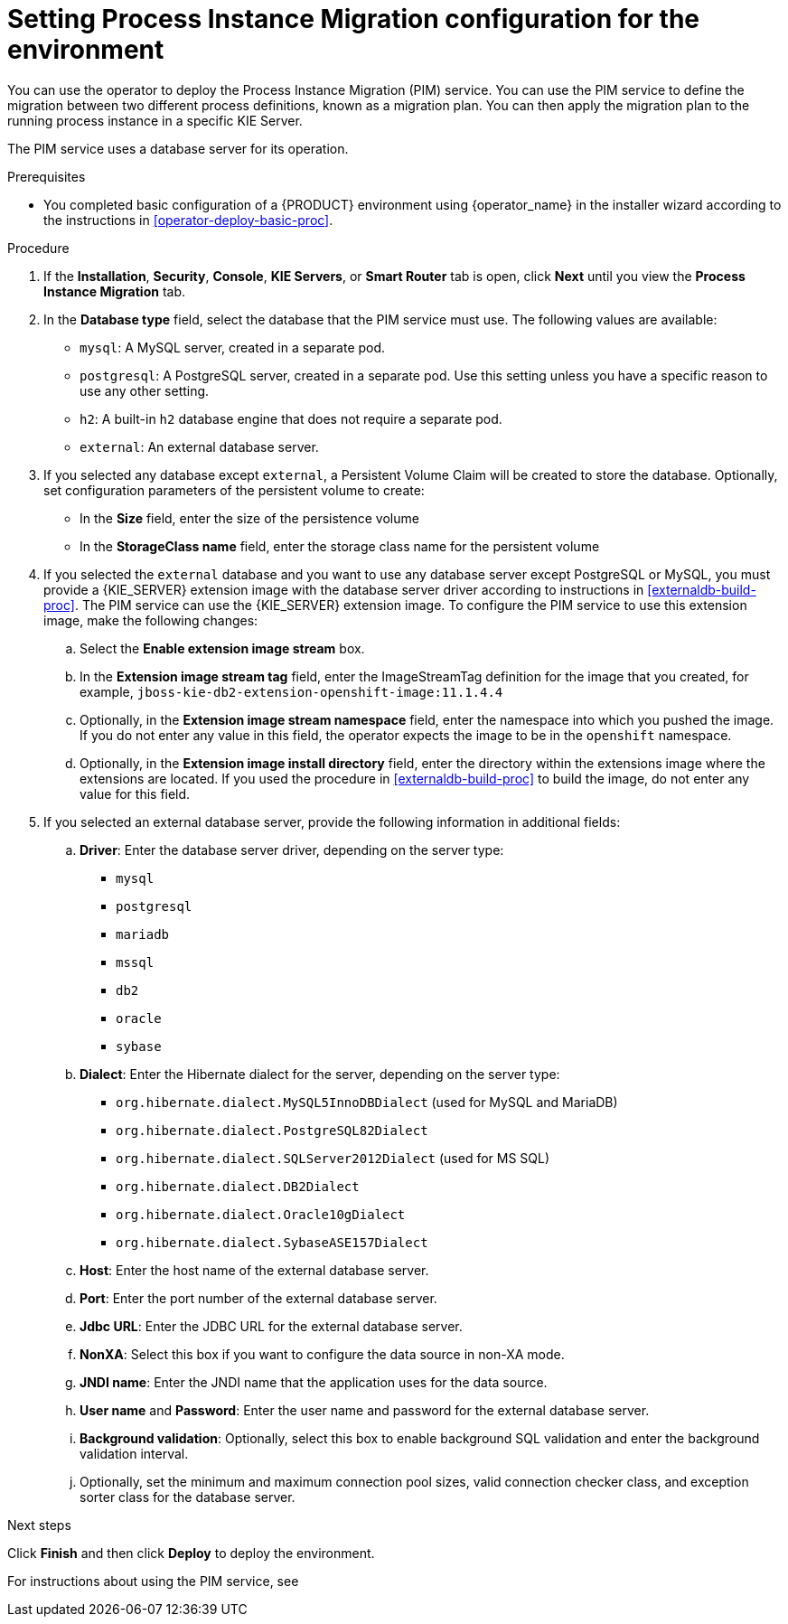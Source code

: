 [id='operator-deploy-pim-proc']
= Setting Process Instance Migration configuration for the environment

You can use the operator to deploy the Process Instance Migration (PIM) service. You can use the PIM service to define the migration between two different process definitions, known as a migration plan. You can then apply the migration plan to the running process instance in a specific KIE Server. 

The PIM service uses a database server for its operation.

.Prerequisites

* You completed basic configuration of a {PRODUCT} environment using {operator_name} in the installer wizard according to the instructions in <<operator-deploy-basic-proc>>.

.Procedure
. If the *Installation*, *Security*, *Console*, *KIE Servers*, or *Smart Router* tab is open, click *Next* until you view the *Process Instance Migration* tab.
. In the *Database type* field, select the database that the PIM service must use. The following values are available:
** `mysql`: A MySQL server, created in a separate pod.
** `postgresql`: A PostgreSQL server, created in a separate pod. Use this setting unless you have a specific reason to use any other setting.
** `h2`: A built-in `h2` database engine that does not require a separate pod.
** `external`: An external database server. 
. If you selected any database except `external`, a Persistent Volume Claim will be created to store the database. Optionally, set configuration parameters of the persistent volume to create:
** In the *Size* field, enter the size of the persistence volume
** In the *StorageClass name* field, enter the storage class name for the persistent volume
. If you selected the `external` database and you want to use any database server except PostgreSQL or MySQL, you must provide a {KIE_SERVER} extension image with the database server driver according to instructions in <<externaldb-build-proc>>. The PIM service can use the {KIE_SERVER} extension image. To configure the PIM service to use this extension image, make the following changes:
.. Select the *Enable extension image stream* box.
.. In the *Extension image stream tag* field, enter the ImageStreamTag definition for the image that you created, for example, `jboss-kie-db2-extension-openshift-image:11.1.4.4`
.. Optionally, in the *Extension image stream namespace* field, enter the namespace into which you pushed the image. If you do not enter any value in this field, the operator expects the image to be in the `openshift` namespace.
.. Optionally, in the *Extension image install directory* field, enter the directory within the extensions image where the extensions are located. If you used the procedure in <<externaldb-build-proc>> to build the image, do not enter any value for this field.
. If you selected an external database server, provide the following information in additional fields:
.. *Driver*: Enter the database server driver, depending on the server type:
+
*** `mysql`
*** `postgresql`
*** `mariadb`
*** `mssql`
*** `db2`
*** `oracle`
*** `sybase`
+
.. *Dialect*: Enter the Hibernate dialect for the server, depending on the server type:
+
*** `org.hibernate.dialect.MySQL5InnoDBDialect` (used for MySQL and MariaDB)
*** `org.hibernate.dialect.PostgreSQL82Dialect`
*** `org.hibernate.dialect.SQLServer2012Dialect` (used for MS SQL)
*** `org.hibernate.dialect.DB2Dialect`
*** `org.hibernate.dialect.Oracle10gDialect`
*** `org.hibernate.dialect.SybaseASE157Dialect`
+
.. *Host*: Enter the host name of the external database server.
.. *Port*: Enter the port number of the external database server.
.. *Jdbc URL*: Enter the JDBC URL for the external database server.
.. *NonXA*: Select this box if you want to configure the data source in non-XA mode.
.. *JNDI name*: Enter the JNDI name that the application uses for the data source.
.. *User name* and *Password*: Enter the user name and password for the external database server.
.. *Background validation*: Optionally, select this box to enable background SQL validation and enter the background validation interval.
.. Optionally, set the minimum and maximum connection pool sizes, valid connection checker class, and exception sorter class for the database server.

.Next steps

Click *Finish* and then click *Deploy* to deploy the environment.

For instructions about using the PIM service, see 
